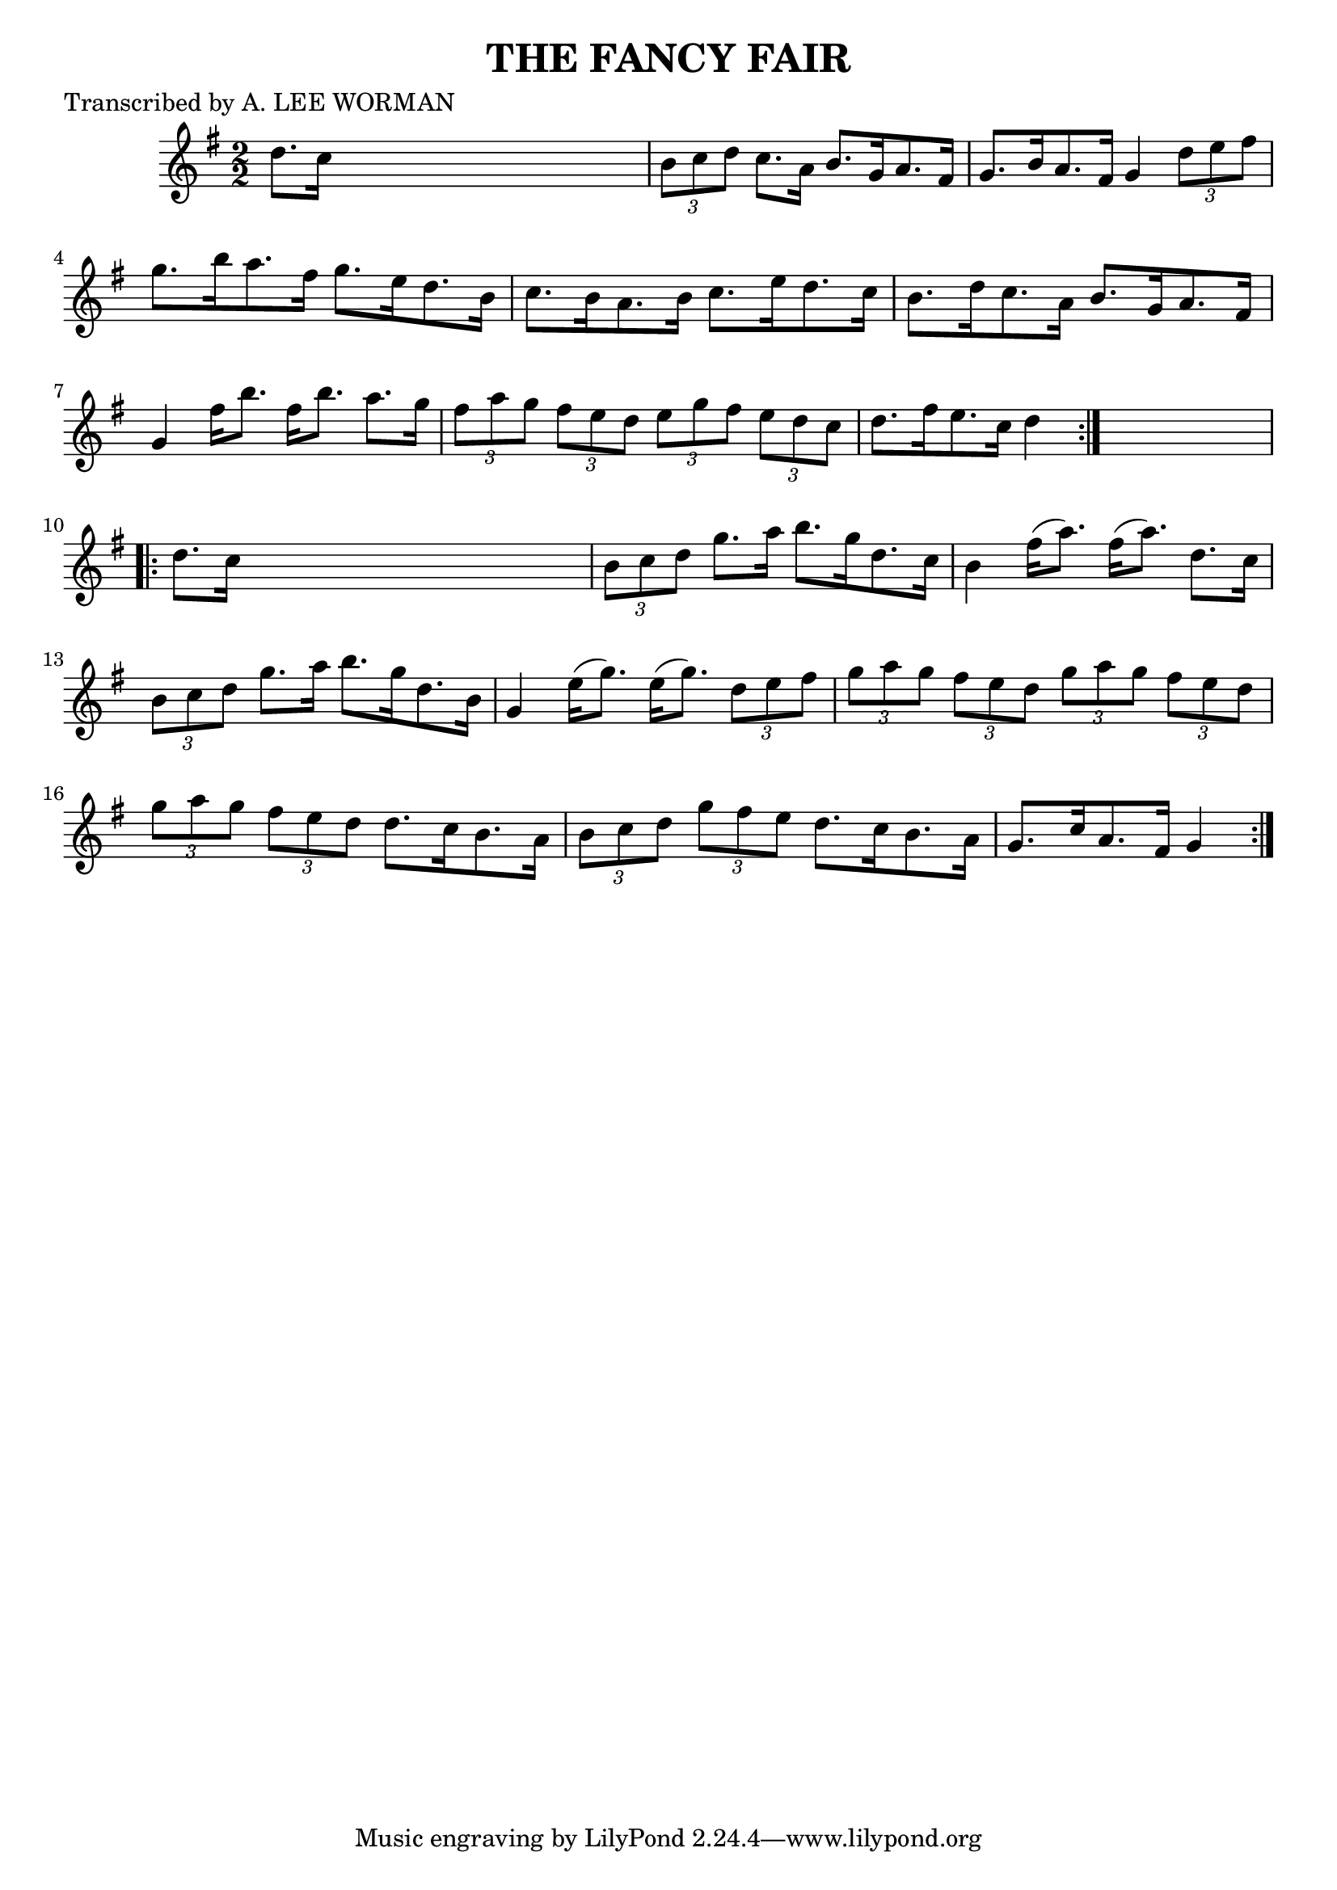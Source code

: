 
\version "2.16.2"
% automatically converted by musicxml2ly from xml/1749_lw.xml

%% additional definitions required by the score:
\language "english"


\header {
    poet = "Transcribed by A. LEE WORMAN"
    encoder = "abc2xml version 63"
    encodingdate = "2015-01-25"
    title = "THE FANCY FAIR"
    }

\layout {
    \context { \Score
        autoBeaming = ##f
        }
    }
PartPOneVoiceOne =  \relative d'' {
    \repeat volta 2 {
        \key g \major \numericTimeSignature\time 2/2 d8. [ c16 ] s2. | % 2
        \times 2/3  {
            b8 [ c8 d8 ] }
        c8. [ a16 ] b8. [ g16 a8. fs16 ] | % 3
        g8. [ b16 a8. fs16 ] g4 \times 2/3 {
            d'8 [ e8 fs8 ] }
        | % 4
        g8. [ b16 a8. fs16 ] g8. [ e16 d8. b16 ] | % 5
        c8. [ b16 a8. b16 ] c8. [ e16 d8. c16 ] | % 6
        b8. [ d16 c8. a16 ] b8. [ g16 a8. fs16 ] | % 7
        g4 fs'16 [ b8. ] fs16 [ b8. ] a8. [ g16 ] | % 8
        \times 2/3  {
            fs8 [ a8 g8 ] }
        \times 2/3  {
            fs8 [ e8 d8 ] }
        \times 2/3  {
            e8 [ g8 fs8 ] }
        \times 2/3  {
            e8 [ d8 c8 ] }
        | % 9
        d8. [ fs16 e8. c16 ] d4 }
    s4 \repeat volta 2 {
        | \barNumberCheck #10
        d8. [ c16 ] s2. | % 11
        \times 2/3  {
            b8 [ c8 d8 ] }
        g8. [ a16 ] b8. [ g16 d8. c16 ] | % 12
        b4 fs'16 ( [ a8. ) ] fs16 ( [ a8. ) ] d,8. [ c16 ] | % 13
        \times 2/3  {
            b8 [ c8 d8 ] }
        g8. [ a16 ] b8. [ g16 d8. b16 ] | % 14
        g4 e'16 ( [ g8. ) ] e16 ( [ g8. ) ] \times 2/3 {
            d8 [ e8 fs8 ] }
        | % 15
        \times 2/3  {
            g8 [ a8 g8 ] }
        \times 2/3  {
            fs8 [ e8 d8 ] }
        \times 2/3  {
            g8 [ a8 g8 ] }
        \times 2/3  {
            fs8 [ e8 d8 ] }
        | % 16
        \times 2/3  {
            g8 [ a8 g8 ] }
        \times 2/3  {
            fs8 [ e8 d8 ] }
        d8. [ c16 b8. a16 ] | % 17
        \times 2/3  {
            b8 [ c8 d8 ] }
        \times 2/3  {
            g8 [ fs8 e8 ] }
        d8. [ c16 b8. a16 ] | % 18
        g8. [ c16 a8. fs16 ] g4 }
    }


% The score definition
\score {
    <<
        \new Staff <<
            \context Staff << 
                \context Voice = "PartPOneVoiceOne" { \PartPOneVoiceOne }
                >>
            >>
        
        >>
    \layout {}
    % To create MIDI output, uncomment the following line:
    %  \midi {}
    }

